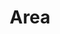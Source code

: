 :PROPERTIES:
:ID:       a0ed6528-f61d-47f1-be5e-0fe6df39f471
:END:
#+TITLE: Area
#+STARTUP: overview latexpreview inlineimages
#+ROAM_TAGS: index
#+CREATED: [2021-06-13 Paz]
#+LAST_MODIFIED: [2021-06-13 Paz 02:51]

